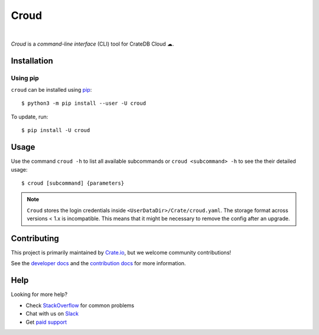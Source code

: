 =====
Croud
=====

.. image:: https://travis-ci.org/crate/croud.svg?branch=master
    :target: https://travis-ci.org/crate/croud
    :alt: Travis CI

.. image:: https://badge.fury.io/py/croud.svg
    :target: http://badge.fury.io/py/croud
    :alt: Version

.. image:: https://img.shields.io/badge/docs-latest-brightgreen.svg
    :target: https://crate.io/docs/cloud/en/latest/
    :alt: Documentation

.. image:: https://coveralls.io/repos/github/crate/croud/badge.svg?branch=master
    :target: https://coveralls.io/github/crate/croud?branch=master
    :alt: Coverage

|

*Croud* is a *command-line interface* (CLI) tool for CrateDB Cloud ☁.

Installation
============

Using pip
---------

``croud`` can be installed using pip_::

    $ python3 -m pip install --user -U croud


To update, run::

    $ pip install -U croud

Usage
=====

Use the command ``croud -h`` to list all available subcommands or
``croud <subcommand> -h`` to see the their detailed usage::

    $ croud [subcommand] {parameters}

.. note::

    ``Croud`` stores the login credentials inside ``<UserDataDir>/Crate/croud.yaml``.
    The storage format across versions < 1.x is incompatible. This means that it
    might be necessary to remove the config after an upgrade.


Contributing
============

This project is primarily maintained by Crate.io_, but we welcome community
contributions!

See the `developer docs`_ and the `contribution docs`_ for more information.


Help
====

Looking for more help?

- Check `StackOverflow`_ for common problems
- Chat with us on `Slack`_
- Get `paid support`_


.. _pip: https://pip.pypa.io/en/stable/
.. _virtualenv: https://virtualenv.pypa.io/en/latest/
.. _contribution docs: https://github.com/crate/croud/blob/master/CONTRIBUTING.rst
.. _developer docs: https://github.com/crate/croud/blob/master/DEVELOP.rst
.. _Crate.io: http://crate.io/
.. _StackOverflow: https://stackoverflow.com/tags/crate
.. _Slack: https://crate.io/docs/support/slackin/
.. _paid support: https://crate.io/pricing/
